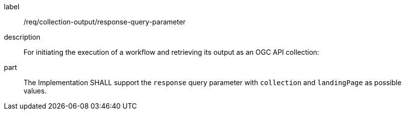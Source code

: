 [requirement]
====
[%metadata]
label:: /req/collection-output/response-query-parameter
description:: For initiating the execution of a workflow and retrieving its output as an OGC API collection:
part:: The Implementation SHALL support the `response` query parameter with `collection` and `landingPage` as possible values.
====
